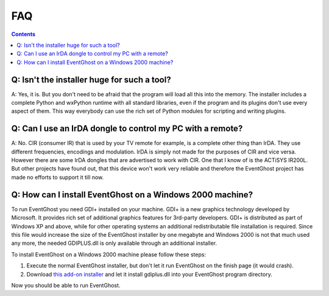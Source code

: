 FAQ
===

.. contents::

Q: Isn't the installer huge for such a tool?
--------------------------------------------

A: Yes, it is. But you don't need to be afraid that the program will load all 
this into the memory. The installer includes a complete Python and wxPython 
runtime with all standard libraries, even if the program and its plugins don't 
use every aspect of them. This way everybody can use the rich set of Python 
modules for scripting and writing plugins.


Q: Can I use an IrDA dongle to control my PC with a remote?
-----------------------------------------------------------

A: No. CIR (consumer IR) that is used by your TV remote for example, is a 
complete other thing than IrDA. They use different frequencies, encodings and 
modulation. IrDA is simply not made for the purposes of CIR and vice versa. 
However there are some IrDA dongles that are advertised to work with CIR. One 
that I know of is the ACTiSYS IR200L. But other projects have found out, that 
this device won't work very reliable and therefore the EventGhost project has 
made no efforts to support it till now.


Q: How can I install EventGhost on a Windows 2000 machine?
----------------------------------------------------------

To run EventGhost you need GDI+ installed on your machine. GDI+ is a new 
graphics technology developed by Microsoft. It provides rich set of additional 
graphics features for 3rd-party developers. GDI+ is distributed as part of 
Windows XP and above, while for other operating systems an additional 
redistributable file installation is required. Since this file would increase 
the size of the EventGhost installer by one megabyte and Windows 2000 is not 
that much used any more, the needed GDIPLUS.dll is only available through an 
additional installer.

To install EventGhost on a Windows 2000 machine please follow these steps:

#. Execute the normal EventGhost installer, but don't let it run EventGhost 
   on the finish page (it would crash).
#. Download `this add-on installer 
   <http://www.eventghost.org/downloads/EventGhost_GDIPLUS_Installer.exe>`_ 
   and let it install gdiplus.dll into your EventGhost program directory. 

Now you should be able to run EventGhost. 